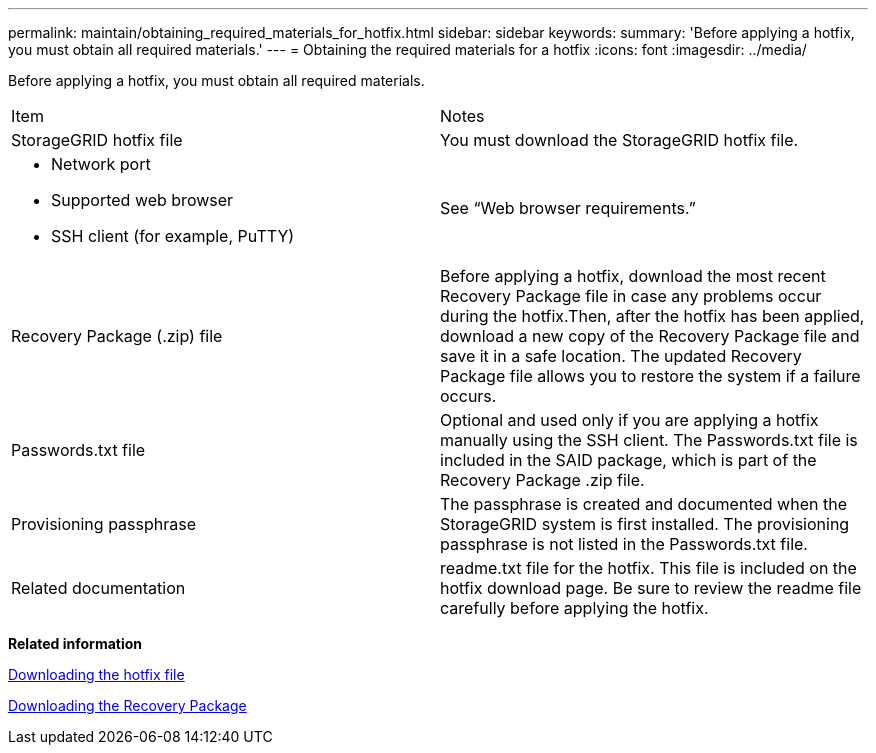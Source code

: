 ---
permalink: maintain/obtaining_required_materials_for_hotfix.html
sidebar: sidebar
keywords: 
summary: 'Before applying a hotfix, you must obtain all required materials.'
---
= Obtaining the required materials for a hotfix
:icons: font
:imagesdir: ../media/

[.lead]
Before applying a hotfix, you must obtain all required materials.

|===
| Item| Notes
a|
StorageGRID hotfix file
a|
You must download the StorageGRID hotfix file.

a|

* Network port
* Supported web browser
* SSH client (for example, PuTTY)

a|
See "`Web browser requirements.`"
a|
Recovery Package (.zip) file
a|
Before applying a hotfix, download the most recent Recovery Package file in case any problems occur during the hotfix.Then, after the hotfix has been applied, download a new copy of the Recovery Package file and save it in a safe location. The updated Recovery Package file allows you to restore the system if a failure occurs.

a|
Passwords.txt file
a|
Optional and used only if you are applying a hotfix manually using the SSH client. The Passwords.txt file is included in the SAID package, which is part of the Recovery Package .zip file.
a|
Provisioning passphrase
a|
The passphrase is created and documented when the StorageGRID system is first installed. The provisioning passphrase is not listed in the Passwords.txt file.
a|
Related documentation
a|
readme.txt file for the hotfix. This file is included on the hotfix download page. Be sure to review the readme file carefully before applying the hotfix.
|===
*Related information*

xref:downloading_hotfix_file.adoc[Downloading the hotfix file]

xref:downloading_recovery_package.adoc[Downloading the Recovery Package]
